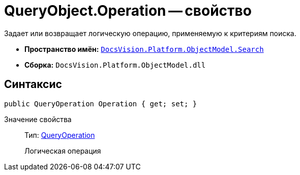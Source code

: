 = QueryObject.Operation -- свойство

Задает или возвращает логическую операцию, применяемую к критериям поиска.

* *Пространство имён:* `xref:api/DocsVision/Platform/ObjectModel/Search/Search_NS.adoc[DocsVision.Platform.ObjectModel.Search]`
* *Сборка:* `DocsVision.Platform.ObjectModel.dll`

== Синтаксис

[source,csharp]
----
public QueryOperation Operation { get; set; }
----

Значение свойства::
Тип: xref:api/DocsVision/Platform/ObjectModel/Search/QueryOperation_EN.adoc[QueryOperation]
+
Логическая операция
